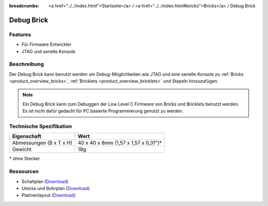 
:breadcrumbs: <a href="../../index.html">Startseite</a> / <a href="../../index.html#bricks">Bricks</a> / Debug Brick

.. _debug_brick:

Debug Brick
===========

.. raw:: html

	{% from "macros.html" import tfdocstart, tfdocimg, tfdocend %}
	{{
	    tfdocstart("Bricks/brick_debug_tilted_front_350.jpg",
	               "Bricks/brick_debug_tilted_front_600.jpg",
	               "Debug Brick")
	}}
	{{
	    tfdocimg("Bricks/brick_debug_tilted_back_100.jpg",
	             "Bricks/brick_debug_tilted_back_600.jpg",
	             "Debug Brick")
	}}
	{{
	    tfdocimg("Bricks/brick_debug_top_100.jpg",
	             "Bricks/brick_debug_top_600.jpg",
	             "Debug Brick Oberseite")
	}}
	{{
	    tfdocimg("Bricks/brick_debug_bottom_100.jpg",
	             "Bricks/brick_debug_bottom_600.jpg",
	             "Debug Brick Unterseite")
	}}
	{{
	    tfdocimg("Dimensions/debug_brick_dimensions_100.png",
	             "Dimensions/debug_brick_dimensions_600.png",
	             "Umriss und Bohrplan")
	}}
	{{ tfdocend() }}


Features
--------

* Für Firmware Entwickler
* JTAG und serielle Konsole


Beschreibung
------------

Der Debug Brick kann benutzt werden um Debug-Möglichkeiten wie JTAG und eine
serielle Konsole zu :ref:`Bricks <product_overview_bricks>`,
:ref:`Bricklets <product_overview_bricklets>` und Stapeln hinzuzufügen.

.. note::
 Ein Debug Brick kann zum Debuggen der Low Level C Firmware von Bricks und
 Bricklets benutzt werden. Es ist nicht dafür gedacht für PC basierte
 Programmierung genutzt zu werden.


Technische Spezifikation
------------------------

================================  ============================================================
Eigenschaft                       Wert
================================  ============================================================
Abmessungen (B x T x H)           40 x 40 x 8mm (1,57 x 1,57 x 0,31")*
Gewicht                           18g
================================  ============================================================

\* ohne Stecker


Ressourcen
----------

* Schaltplan (`Download <https://github.com/Tinkerforge/debug-brick/raw/master/hardware/debug-schematic.pdf>`__)
* Umriss und Bohrplan (`Download <../../_images/Dimensions/debug_brick_dimensions.png>`__)
* Platinenlayout (`Download <https://github.com/Tinkerforge/debug-brick/zipball/master>`__)
